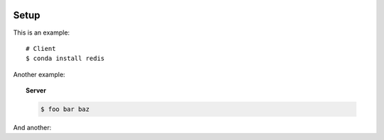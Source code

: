 .. _setup:

.. image:: ../artwork/buildcat.png
  :width: 200px
  :align: right

Setup
=====

This is an example::

    # Client
    $ conda install redis

Another example:

.. topic:: Server

    .. code-block:: bash

        $ foo bar baz

And another:

.. code-block:: bash
    :caption: Server.sh
    :name: step-1

    $ mount /blah
